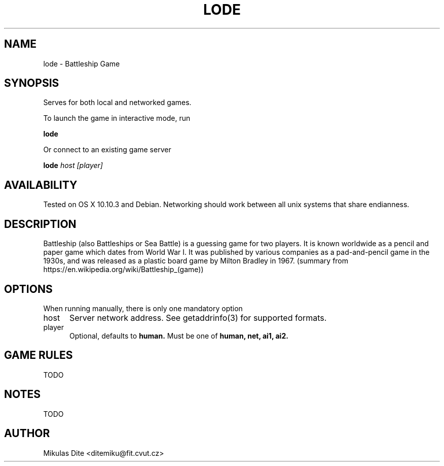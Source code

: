 .TH LODE 1 08/04/2015 "User Commands"
.SH NAME
lode - Battleship Game
.SH SYNOPSIS
Serves for both local and networked games.

To launch the game in interactive mode, run

.B lode

Or connect to an existing game server

.B lode
.I host
.I [player]

.SH AVAILABILITY
Tested on OS X 10.10.3 and Debian. Networking should work between all unix systems that share endianness.
.SH DESCRIPTION
Battleship (also Battleships or Sea Battle) is a guessing game for two players. It is known worldwide as a pencil and paper game which dates from World War I. It was published by various companies as a pad-and-pencil game in the 1930s, and was released as a plastic board game by Milton Bradley in 1967. (summary from https://en.wikipedia.org/wiki/Battleship_(game))
.SH OPTIONS
When running manually, there is only one mandatory option
.TP 5
host
Server network address. See getaddrinfo(3) for supported formats.
.TP 5
player
Optional, defaults to
.B human.
Must be one of
.B human,
.B net,
.B ai1,
.B ai2.

.SH GAME RULES
TODO

.SH NOTES
TODO

.SH AUTHOR
Mikulas Dite <ditemiku@fit.cvut.cz>

